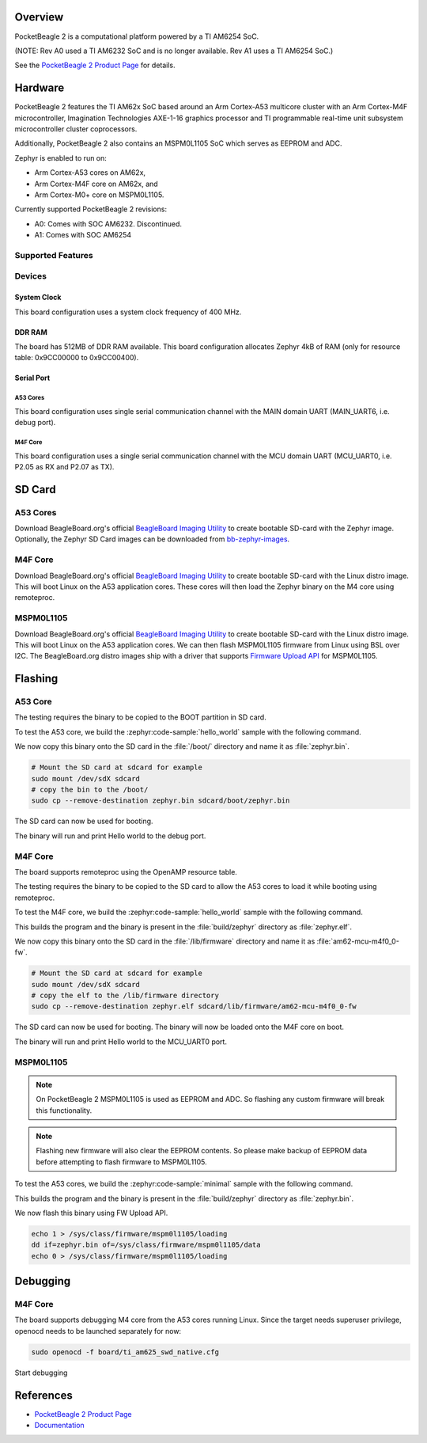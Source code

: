 .. zephyr:board:: pocketbeagle_2

Overview
********

PocketBeagle 2 is a computational platform powered by a TI AM6254 SoC.

(NOTE: Rev A0 used a TI AM6232 SoC and is no longer available. Rev A1
uses a TI AM6254 SoC.)

See the `PocketBeagle 2 Product Page`_ for details.

Hardware
********

PocketBeagle 2 features the TI AM62x SoC based around an Arm Cortex-A53 multicore
cluster with an Arm Cortex-M4F microcontroller, Imagination Technologies AXE-1-16
graphics processor and TI programmable real-time unit subsystem microcontroller
cluster coprocessors.

Additionally, PocketBeagle 2 also contains an MSPM0L1105 SoC which serves as EEPROM and ADC.

Zephyr is enabled to run on:

- Arm Cortex-A53 cores on AM62x,
- Arm Cortex-M4F core on AM62x, and
- Arm Cortex-M0+ core on MSPM0L1105.

Currently supported PocketBeagle 2 revisions:

- A0: Comes with SOC AM6232. Discontinued.
- A1: Comes with SOC AM6254

Supported Features
==================

.. zephyr:board-supported-hw::

Devices
========
System Clock
------------

This board configuration uses a system clock frequency of 400 MHz.

DDR RAM
-------

The board has 512MB of DDR RAM available. This board configuration
allocates Zephyr 4kB of RAM (only for resource table: 0x9CC00000 to 0x9CC00400).

Serial Port
-----------

A53 Cores
^^^^^^^^^

This board configuration uses single serial communication channel with the MAIN domain UART
(MAIN_UART6, i.e. debug port).

M4F Core
^^^^^^^^

This board configuration uses a single serial communication channel with the
MCU domain UART (MCU_UART0, i.e. P2.05 as RX and P2.07 as TX).

SD Card
*******

A53 Cores
=========

Download BeagleBoard.org's official `BeagleBoard Imaging Utility`_ to create bootable
SD-card with the Zephyr image. Optionally, the Zephyr SD Card images can be downloaded from
`bb-zephyr-images`_.

M4F Core
========

Download BeagleBoard.org's official `BeagleBoard Imaging Utility`_ to create bootable
SD-card with the Linux distro image. This will boot Linux on the A53 application
cores. These cores will then load the Zephyr binary on the M4 core using remoteproc.

MSPM0L1105
==========

Download BeagleBoard.org's official `BeagleBoard Imaging Utility`_ to create bootable
SD-card with the Linux distro image. This will boot Linux on the A53 application
cores. We can then flash MSPM0L1105 firmware from Linux using BSL over I2C. The BeagleBoard.org
distro images ship with a driver that supports `Firmware Upload API`_ for MSPM0L1105.

Flashing
********

A53 Core
========

The testing requires the binary to be copied to the BOOT partition in SD card.

To test the A53 core, we build the :zephyr:code-sample:`hello_world` sample with the following command.

.. zephyr-app-commands::
   :board: pocketbeagle_2/am6254/a53
   :zephyr-app: samples/hello_world
   :goals: build

We now copy this binary onto the SD card in the :file:`/boot/` directory and name it as
:file:`zephyr.bin`.

.. code-block:: console

   # Mount the SD card at sdcard for example
   sudo mount /dev/sdX sdcard
   # copy the bin to the /boot/
   sudo cp --remove-destination zephyr.bin sdcard/boot/zephyr.bin

The SD card can now be used for booting.

The binary will run and print Hello world to the debug port.

M4F Core
========

The board supports remoteproc using the OpenAMP resource table.

The testing requires the binary to be copied to the SD card to allow the A53 cores to load it while booting using remoteproc.

To test the M4F core, we build the :zephyr:code-sample:`hello_world` sample with the following command.

.. zephyr-app-commands::
   :board: pocketbeagle_2/am6254/m4
   :zephyr-app: samples/hello_world
   :goals: build

This builds the program and the binary is present in the :file:`build/zephyr` directory as
:file:`zephyr.elf`.

We now copy this binary onto the SD card in the :file:`/lib/firmware` directory and name it as
:file:`am62-mcu-m4f0_0-fw`.

.. code-block:: console

   # Mount the SD card at sdcard for example
   sudo mount /dev/sdX sdcard
   # copy the elf to the /lib/firmware directory
   sudo cp --remove-destination zephyr.elf sdcard/lib/firmware/am62-mcu-m4f0_0-fw

The SD card can now be used for booting. The binary will now be loaded onto the M4F core on boot.

The binary will run and print Hello world to the MCU_UART0 port.

MSPM0L1105
==========

.. note::
   On PocketBeagle 2 MSPM0L1105 is used as EEPROM and ADC. So flashing any custom firmware will
   break this functionality.

.. note::
   Flashing new firmware will also clear the EEPROM contents. So please make backup of EEPROM data
   before attempting to flash firmware to MSPM0L1105.

To test the A53 cores, we build the :zephyr:code-sample:`minimal` sample with the following command.

.. zephyr-app-commands::
   :board: pocketbeagle_2/mspm0l1105
   :zephyr-app: samples/basic/minimal
   :goals: build

This builds the program and the binary is present in the :file:`build/zephyr` directory as
:file:`zephyr.bin`.

We now flash this binary using FW Upload API.

.. code-block:: console

   echo 1 > /sys/class/firmware/mspm0l1105/loading
   dd if=zephyr.bin of=/sys/class/firmware/mspm0l1105/data
   echo 0 > /sys/class/firmware/mspm0l1105/loading

Debugging
*********

M4F Core
========

The board supports debugging M4 core from the A53 cores running Linux. Since the target needs
superuser privilege, openocd needs to be launched separately for now:

.. code-block:: console

   sudo openocd -f board/ti_am625_swd_native.cfg


Start debugging

.. zephyr-app-commands::
   :board: pocketbeagle_2/am6254/m4
   :goals: debug

References
**********

* `PocketBeagle 2 Product Page`_
* `Documentation <https://docs.beagleboard.org/boards/pocketbeagle-2/index.html>`_

.. _PocketBeagle 2 Product Page:
   https://www.beagleboard.org/boards/pocketbeagle-2

.. _BeagleBoard Imaging Utility:
   https://github.com/beagleboard/bb-imager-rs/releases

.. _bb-zephyr-images:
   https://github.com/beagleboard/bb-zephyr-images/releases

.. _Firmware Upload API:
   https://www.kernel.org/doc/html/latest/driver-api/firmware/fw_upload.html
